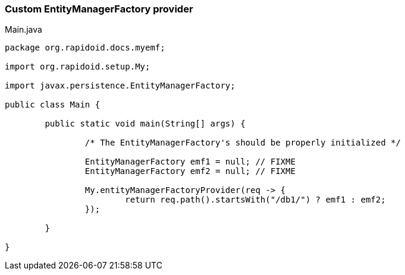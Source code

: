 === Custom EntityManagerFactory provider[[app-listing]]
[source,java]
.Main.java
----
package org.rapidoid.docs.myemf;

import org.rapidoid.setup.My;

import javax.persistence.EntityManagerFactory;

public class Main {

	public static void main(String[] args) {

		/* The EntityManagerFactory's should be properly initialized */

		EntityManagerFactory emf1 = null; // FIXME
		EntityManagerFactory emf2 = null; // FIXME

		My.entityManagerFactoryProvider(req -> {
			return req.path().startsWith("/db1/") ? emf1 : emf2;
		});

	}

}
----


